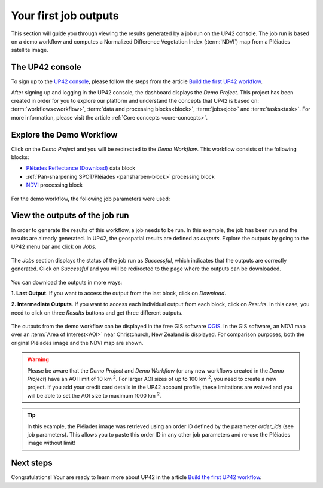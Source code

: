 .. meta::
   :description: UP42 getting started: running your first job
   :keywords: rerun job howto, console, tutorial, demo project

.. _first-job-run:

====================
Your first job outputs
====================

This section will guide you through viewing the results generated by a job run on the UP42 console. The job run is based on a demo workflow and computes a Normalized Difference Vegetation Index (:term:`NDVI`) map from a Pléiades satellite image.

The UP42 console
------------------------

To sign up to the `UP42 console <https://console.up42.com/>`_, please follow the steps from the article `Build the first UP42 workflow <https://docs.up42.com/getting-started/first-workflow.html>`_. 

After signing up and logging in the UP42 console, the dashboard displays the *Demo Project*. This project has been created in order for you to explore our platform and understand the concepts that UP42 is based on: :term:`workflows<workflow>`, :term:`data and processing blocks<block>`, :term:`jobs<job>` and :term:`tasks<task>`. For more information, please visit the article :ref:`Core concepts <core-concepts>`.

.. figure:: _assets/demo/step00_demoProject.png
   :align: center
   :alt: welcomeDemo
   The UP42 console

Explore the Demo Workflow
-------------------------------------

Click on the *Demo Project* and you will be redirected to the *Demo Workflow*. This workflow consists of the following blocks:

*   `Pléiades Reflectance (Download) <https://docs.up42.com/up42-blocks/data/pleiades-download.html>`_ data block
*   :ref:`Pan-sharpening SPOT/Pléiades <pansharpen-block>` processing block
*   `NDVI <https://docs.up42.com/up42-blocks/processing/ndvi.html>`_ processing block

.. figure:: _assets/demo/step01_demo_workflow.png
   :align: center
   :alt: demoWorkflow
   
.. figure:: _assets/demo/step02_workflow_structure.png
   :align: center
   :alt: StructureWorkflow
   
For the demo workflow, the following job parameters were used:

.. gist:: https://gist.github.com/up42-epicycles/35ac5a7fd87d0322abbb40f4cc84c671

View the outputs of the job run
-----------------------------------------

In order to generate the results of this workflow, a job needs to be run. In this example, the job has been run and the results are already generated. In UP42, the geospatial results are defined as *outputs*. Explore the outputs by going to the UP42 menu bar and click on *Jobs*.

.. figure:: _assets/demo/step03_jobs_section.png
   :align: center
   :alt: JobsSection

The *Jobs* section displays the status of the job run as *Successful*, which indicates that the outputs are correctly generated. Click on *Successful* and you will be redirected to the page where the outputs can be downloaded.

.. figure:: _assets/demo/step04_job_successful.png
   :align: center
   :alt: JobsSuccessfulClick

You can download the outputs in more ways:

**1.  Last Output**. If you want to access the output from the last block, click on *Download*.

**2.  Intermediate Outputs**. If you want to access each individual output from each block, click on *Results*. In this case, you need to click on three *Results* buttons and get three different outputs.

.. figure:: _assets/demo/step05_downloadOutputs.png
   :align: center
   :alt: DownloadDemoResults
   
The outputs from the demo workflow can be displayed in the free GIS software `QGIS <https://qgis.org/en/site/forusers/download.html>`_. In the GIS software, an NDVI map over an :term:`Area of Interest<AOI>` near Christchurch, New Zealand is displayed. For comparison purposes, both the original Pléiades image and the NDVI map are shown.

.. gist:: https://gist.github.com/up42-epicycles/b40d03163ad2dbe1bb43f09f084ef812

.. figure:: _assets/demo/step05_PHR_overview.png
   :align: center
   :alt: PHROverviewMap
   
.. figure:: _assets/demo/step06_PHR_image_closeup.png
   :align: center
   :alt: PHRCloseup
   
.. figure:: _assets/demo/step07_NDVI_map_closeup.png
   :align: center
   :alt: NDVICloseup


.. warning::
   Please be aware that the *Demo Project* and *Demo Workflow* (or any new workflows created in the *Demo Project*) have an AOI limit of 10 km :superscript:`2`. For larger AOI sizes of up to 100 km :superscript:`2`, you need to create a new project. If you add your credit card details in the UP42 account profile, these limitations are waived and you will be able to set the AOI size to maximum 1000 km :superscript:`2`.

.. tip:: 
   In this example, the Pléiades image was retrieved using an order ID defined by the parameter *order_ids* (see job parameters). This allows you to paste this order ID in any other job parameters and re-use the Pléiades image without limit!

Next steps
---------------

Congratulations! Your are ready to learn more about UP42 in the article `Build the first UP42 workflow <https://docs.up42.com/getting-started/first-workflow.html>`_.
